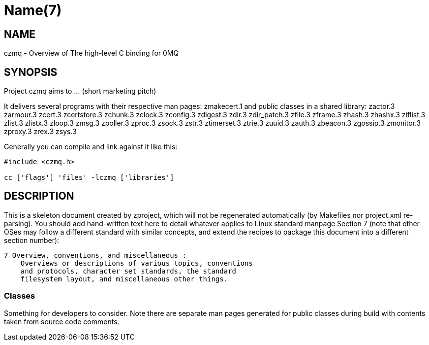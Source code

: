 Name(7)
=======


NAME
----
czmq - Overview of The high-level C binding for 0MQ


SYNOPSIS
--------

Project czmq aims to ... (short marketing pitch)

It delivers several programs with their respective man pages:
 zmakecert.1
and public classes in a shared library:
 zactor.3 zarmour.3 zcert.3 zcertstore.3 zchunk.3 zclock.3 zconfig.3 zdigest.3 zdir.3 zdir_patch.3 zfile.3 zframe.3 zhash.3 zhashx.3 ziflist.3 zlist.3 zlistx.3 zloop.3 zmsg.3 zpoller.3 zproc.3 zsock.3 zstr.3 ztimerset.3 ztrie.3 zuuid.3 zauth.3 zbeacon.3 zgossip.3 zmonitor.3 zproxy.3 zrex.3 zsys.3

Generally you can compile and link against it like this:
----
#include <czmq.h>

cc ['flags'] 'files' -lczmq ['libraries']
----


DESCRIPTION
-----------

This is a skeleton document created by zproject, which will not be
regenerated automatically (by Makefiles nor project.xml re-parsing).
You should add hand-written text here to detail whatever applies to
Linux standard manpage Section 7 (note that other OSes may follow
a different standard with similar concepts, and extend the recipes
to package this document into a different section number):

----
7 Overview, conventions, and miscellaneous :
    Overviews or descriptions of various topics, conventions
    and protocols, character set standards, the standard
    filesystem layout, and miscellaneous other things.
----

Classes
~~~~~~~

Something for developers to consider. Note there are separate man
pages generated for public classes during build with contents taken
from source code comments.

